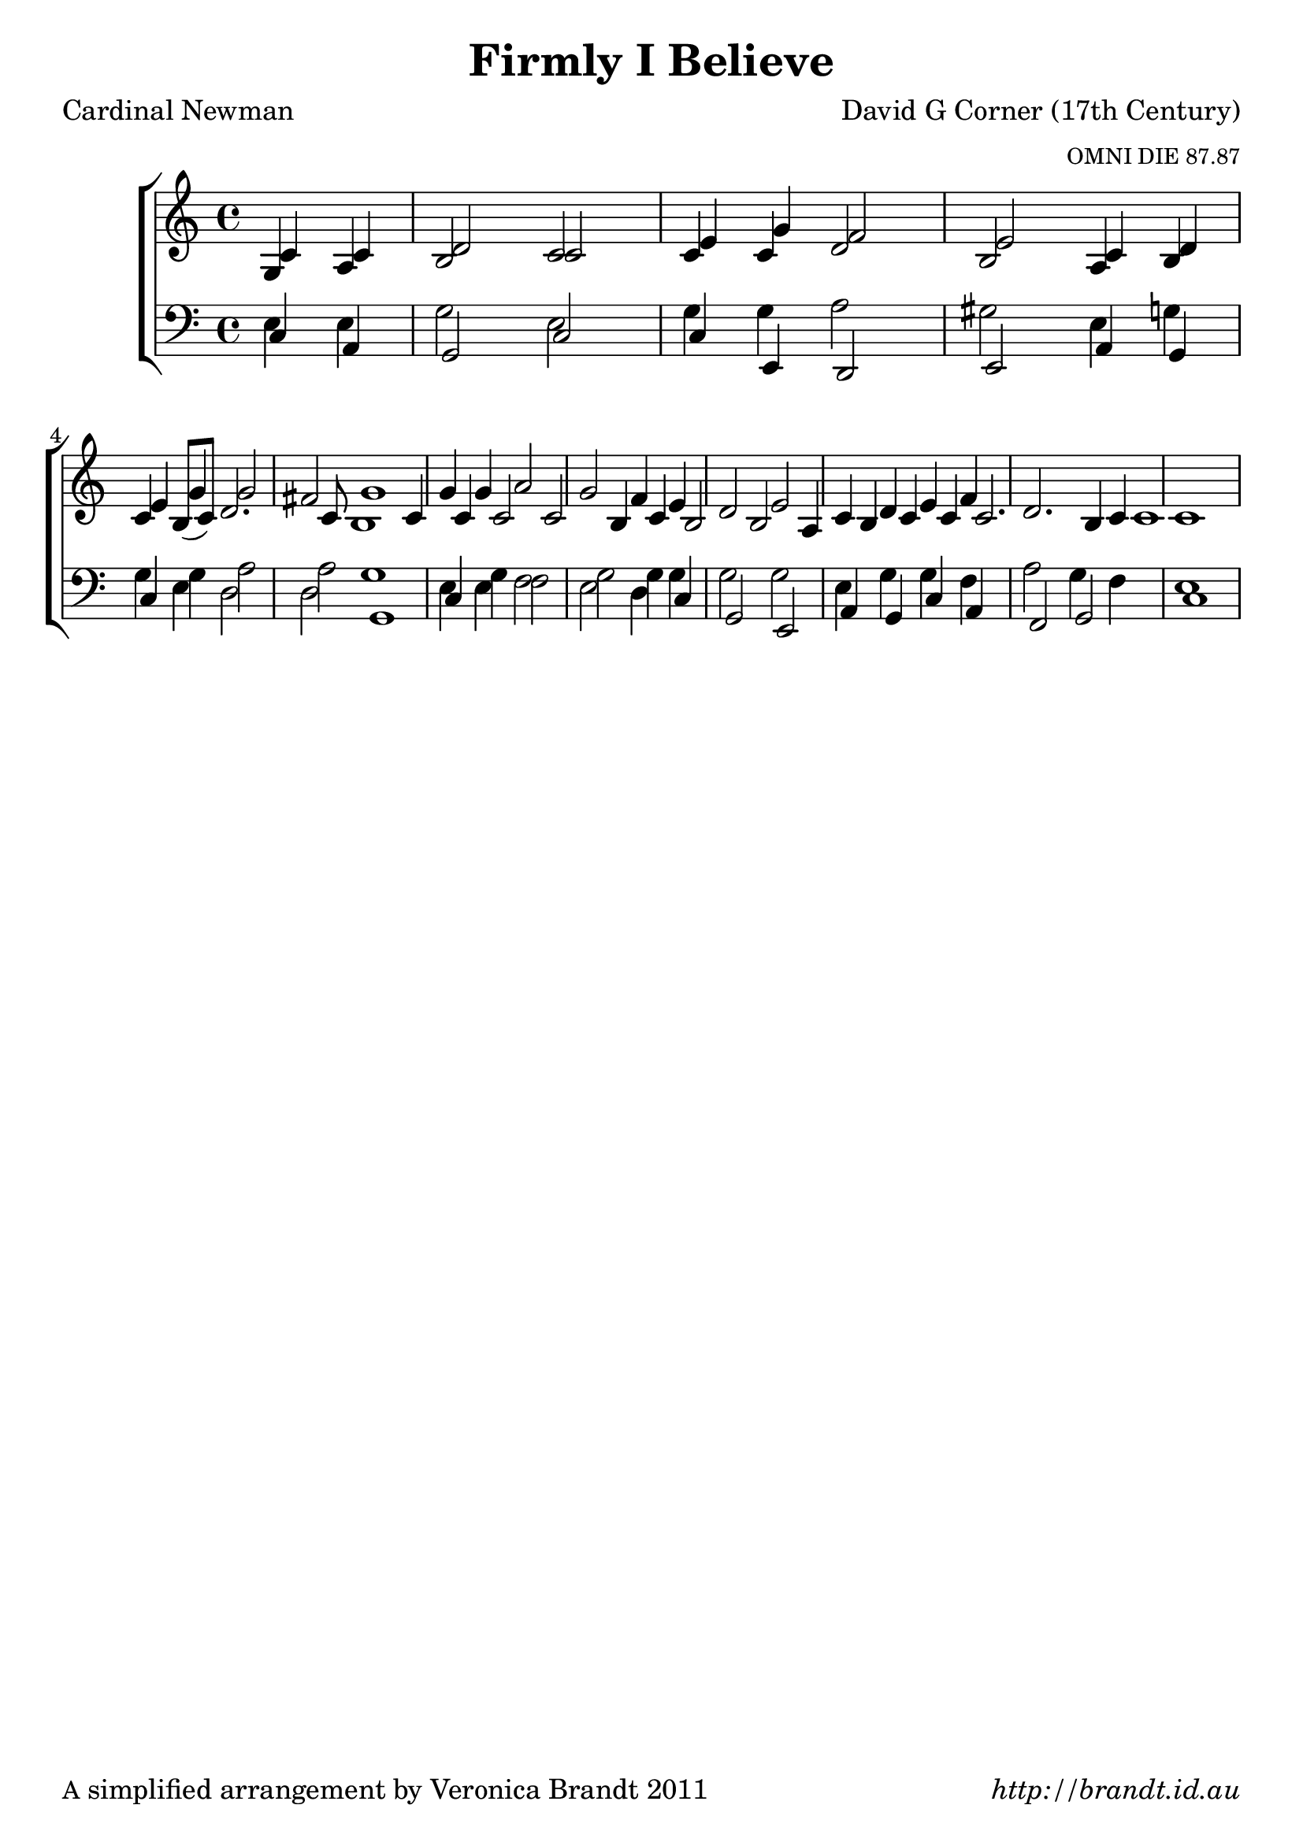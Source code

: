 \version "2.12.3"

\paper {
        #(set-paper-size "a4")
	#(define fonts
	 (make-pango-font-tree "LinuxLibertineO"
	 		       "Lucida Sans"
			       "Nimbus Mono"
			       (/ 20 20)))
        oddFooterMarkup = \markup {
          \fill-line { 
              \line { \smaller A simplified arrangement by Veronica Brandt 2011 }
              \line { \italic http://brandt.id.au }
        }}
}

#(set-global-staff-size 23)


\header {
        title = "Firmly I Believe"
        poet = "Cardinal Newman"
        composer = "David G Corner (17th Century)"
        arranger = \markup \tiny "OMNI DIE 87.87"
}

global = {
        \key c \major
        \time 4/4
        }

melody = \transpose f c \relative c' {
	\clef treble
        \partial 2
        f4 f g2 f a4 c bes2 a f4 g a c c2 
        \set Score.measureLength = #(ly:make-moment 6 4)
        b c1 
        \set Score.measureLength = #(ly:make-moment 4 4)
        c4 c d2 c bes4 a g2 a f4 g a bes g2. f4 f1
        } 	

alto = \transpose e c \relative c' {
       b4 cis dis2 e e4 e fis2 dis cis4 dis e dis8( e) fis2. e8 dis1
       e4 e e2 e dis4 e dis2 dis cis4 dis e e e2. dis4 e1
}

tenor = \transpose e c \relative c' {
       gis4 gis b2 gis b4 b cis2 bis gis4 b b b cis2 cis b1
       gis4 b a2 b b4 b b2 b gis4 b b a cis2 b4 a gis1
}

bass = \transpose f c \relative c {
       \clef bass
       \partial 2
       f4 d c2 f f4 f g2 f f4 c f e f e d2 c1
       f4 e d2 f2 bes,4 f'4 c bes a2 d4 c f bes, c2 c f,1
       }

WMbass = \transpose e c \relative c {
       \clef bass
       \partial 2
       e4 cis4 b2 e e4 gis, fis2 gis cis4 b e gis fis2 fis b,1
       e4 gis a2 gis fis4 e b2 gis cis4 b e cis a2 b e1
       }

firstVerse = \lyricmode {
    Firm -- ly I be -- lieve and tru -- ly
    God is Three and God is One
    And I next ac -- know -- ledge du -- ly
    Man -- hood ta -- ken by the Son.
}

\score {
	\new ChoirStaff <<
	\new Staff = melody <<
                               \new Voice = "singer" \voiceOne \autoBeamOff \global \melody 
                               \new Voice \voiceTwo \global \alto
                            >>
	\new Lyrics \lyricsto "singer" \firstVerse
	\new Staff = bass << 
                             \new Voice \voiceThree \global \tenor
                             \new Voice \voiceFour \global \WMbass 
                          >>
	>>
	\midi { }
	\layout{
            \context {
               \GrandStaff
               \accepts "Lyrics"
             }
            \context {
               \Lyrics
               \consists "Bar_engraver"
             }
	}
}

